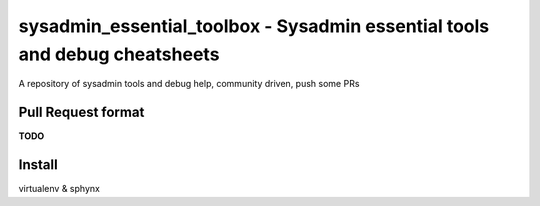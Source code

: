 ###########################################################################
sysadmin_essential_toolbox - Sysadmin essential tools and debug cheatsheets
###########################################################################

A repository of sysadmin tools and debug help, community driven, push some PRs

Pull Request format
===================

**TODO**

Install
=======

virtualenv & sphynx
